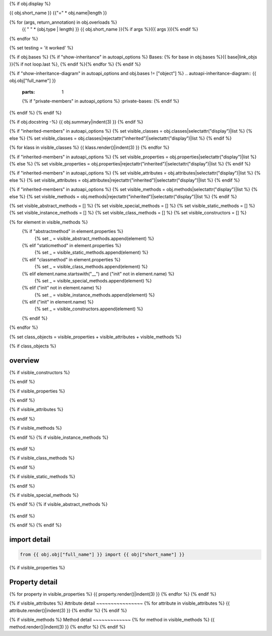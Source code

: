 {% if obj.display %}

{{ obj.short_name }}
{{"=" * obj.name|length }}

.. py:{{ obj["type"] }}:: {{ obj["short_name"] }}{% if obj["args"] %}({{ obj["args"] }}){% endif %}

   :canonical: {{ obj["obj"]["full_name"] }}


{% for (args, return_annotation) in obj.overloads %}
    {{ " " * (obj.type | length) }}   {{ obj.short_name }}{% if args %}({{ args }}){% endif %}
{% endfor %}

{% set testing = 'it worked' %}

{% if obj.bases %}
{% if "show-inheritance" in autoapi_options %}
Bases: {% for base in obj.bases %}{{ base|link_objs }}{% if not loop.last %}, {% endif %}{% endfor %}
{% endif %}

{% if "show-inheritance-diagram" in autoapi_options and obj.bases != ["object"] %}
.. autoapi-inheritance-diagram:: {{ obj.obj["full_name"] }}
   :parts: 1
   {% if "private-members" in autoapi_options %}
   :private-bases:
   {% endif %}

{% endif %}
{% endif %}

{% if obj.docstring -%}
{{ obj.summary|indent(3) }}
{% endif %}

{% if "inherited-members" in autoapi_options %}
{% set visible_classes = obj.classes|selectattr("display")|list %}
{% else %}
{% set visible_classes = obj.classes|rejectattr("inherited")|selectattr("display")|list %}
{% endif %}

{% for klass in visible_classes %}
{{ klass.render()|indent(3) }}
{% endfor %}

{% if "inherited-members" in autoapi_options %}
{% set visible_properties = obj.properties|selectattr("display")|list %}
{% else %}
{% set visible_properties = obj.properties|rejectattr("inherited")|selectattr("display")|list %}
{% endif %}

{% if "inherited-members" in autoapi_options %}
{% set visible_attributes = obj.attributes|selectattr("display")|list %}
{% else %}
{% set visible_attributes = obj.attributes|rejectattr("inherited")|selectattr("display")|list %}
{% endif %}

{% if "inherited-members" in autoapi_options %}
{% set visible_methods = obj.methods|selectattr("display")|list %}
{% else %}
{% set visible_methods = obj.methods|rejectattr("inherited")|selectattr("display")|list %}
{% endif %}

{% set visible_abstract_methods = [] %}
{% set visible_special_methods = [] %}
{% set visible_static_methods = [] %}
{% set visible_instance_methods = [] %}
{% set visible_class_methods = [] %}
{% set visible_constructors = [] %}

{% for element in visible_methods %}
    {% if "abstractmethod" in element.properties %}
        {% set _ = visible_abstract_methods.append(element) %}
    {% elif "staticmethod" in element.properties %}
        {% set _ = visible_static_methods.append(element) %}
    {% elif "classmethod" in element.properties %}
        {% set _ = visible_class_methods.append(element) %}
    {% elif element.name.startswith("__") and ("init" not in element.name) %}
        {% set _ = visible_special_methods.append(element) %}
    {% elif ("init" not in element.name) %}
        {% set _ = visible_instance_methods.append(element) %}
    {% elif ("init" in element.name) %}
        {% set _ = visible_constructors.append(element) %}
    {% endif %}
{% endfor %}


{% set class_objects = visible_properties + visible_attributes + visible_methods %}

{% if class_objects %}

overview
~~~~~~~~
.. py:currentmodule:: {{ obj.short_name }}
.. tab-set::

{% if visible_constructors %}
    .. tab-item:: Constructors

       .. list-table::
          :header-rows: 0
          :widths: auto

          {% for constructor in visible_constructors %}
          * - :py:attr:`~{{ constructor.name }}`
            - {{ constructor.summary }}
          {% endfor %}
{% endif %}

{% if visible_properties %}
    .. tab-item:: Properties

        .. list-table::
           :header-rows: 0
           :widths: auto

           {% for property in visible_properties %}
           * - :py:attr:`~{{ property.name }}`
             - {{ property.summary }}
           {% endfor %}

{% endif %}

{% if visible_attributes %}
    .. tab-item:: Attributes

        .. list-table::
           :header-rows: 0
           :widths: auto

           {% for attribute in visible_attributes %}
           * - :py:attr:`~{{ attribute.name }}`
             - {{ attribute.summary }}
           {% endfor %}
            
{% endif %}

{% if visible_methods %}
    .. tab-item:: Methods

       .. list-table::
          :header-rows: 0
          :widths: auto

          {% for method in visible_methods %}
          * - :py:attr:`~{{ method.name }}`
            - {{ method.summary }}
          {% endfor %}
{% endif %}
{% if visible_instance_methods %}
    .. tab-item:: Instance Methods

       .. list-table::
          :header-rows: 0
          :widths: auto

          {% for method in visible_instance_methods %}
          * - :py:attr:`~{{ method.name }}`
            - {{ method.summary }}
          {% endfor %}
{% endif %}

{% if visible_class_methods %}
    .. tab-item:: Class Methods

       .. list-table::
          :header-rows: 0
          :widths: auto

          {% for method in visible_class_methods %}
          * - :py:attr:`~{{ method.name }}`
            - {{ method.summary }}
          {% endfor %}
{% endif %}

{% if visible_static_methods %}
    .. tab-item:: Static Methods

       .. list-table::
          :header-rows: 0
          :widths: auto

          {% for method in visible_static_methods %}
          * - :py:attr:`~{{ method.name }}`
            - {{ method.summary }}
          {% endfor %}
{% endif %}

{% if visible_special_methods %}
    .. tab-item:: Special Methods

       .. list-table::
          :header-rows: 0
          :widths: auto

          {% for method in visible_special_methods %}
          * - :py:attr:`~{{ method.name }}`
            - {{ method.summary }}
          {% endfor %}
{% endif %}
{% if visible_abstract_methods %}
    .. tab-item:: Abstract Methods

       .. list-table::
          :header-rows: 0
          :widths: auto

          {% for method in visible_abstract_methods %}
          * - :py:attr:`~{{ method.name }}`
            - {{ method.summary }}
          {% endfor %}
{% endif %}

{% endif %}
{% endif %}

import detail
~~~~~~~~~~~~~~

.. code-block:: python

    from {{ obj.obj["full_name"] }} import {{ obj["short_name"] }}

{% if visible_properties  %}

Property detail
~~~~~~~~~~~~~~~
{% for property in visible_properties %}
{{ property.render()|indent(3) }}
{% endfor %}
{% endif %}


{% if visible_attributes  %}
Attribute detail
~~~~~~~~~~~~~~~~
{% for attribute in visible_attributes %}
{{ attribute.render()|indent(3) }}
{% endfor %}
{% endif %}

{% if visible_methods  %}
Method detail
~~~~~~~~~~~~~
{% for method in visible_methods %}
{{ method.render()|indent(3) }}
{% endfor %}
{% endif %}
